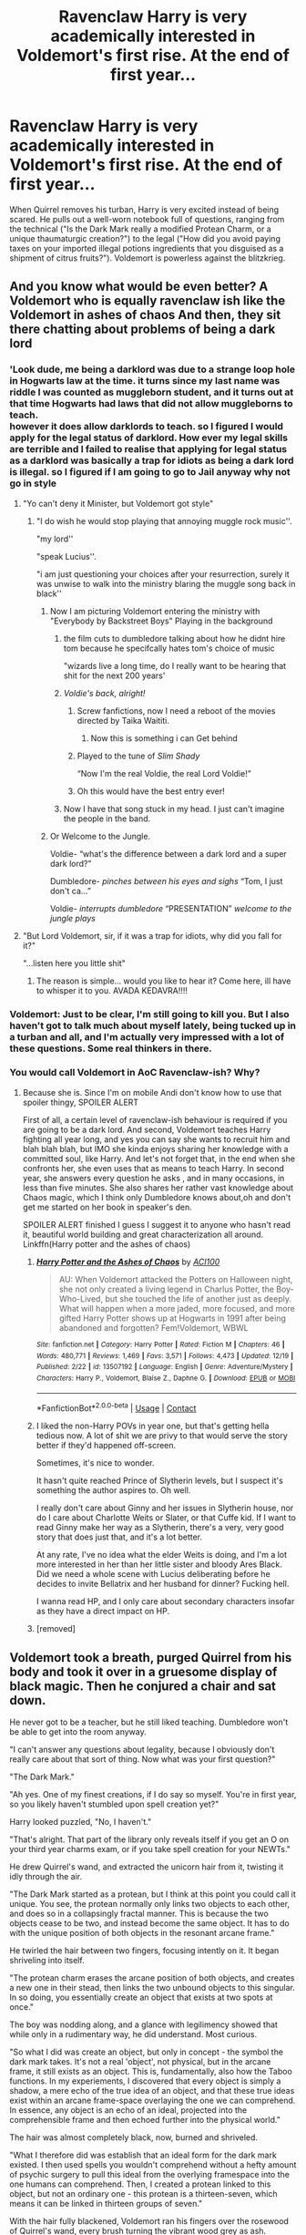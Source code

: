 #+TITLE: Ravenclaw Harry is very academically interested in Voldemort's first rise. At the end of first year...

* Ravenclaw Harry is very academically interested in Voldemort's first rise. At the end of first year...
:PROPERTIES:
:Author: KevMan18
:Score: 586
:DateUnix: 1608784165.0
:DateShort: 2020-Dec-24
:FlairText: Prompt
:END:
When Quirrel removes his turban, Harry is very excited instead of being scared. He pulls out a well-worn notebook full of questions, ranging from the technical ("Is the Dark Mark really a modified Protean Charm, or a unique thaumaturgic creation?") to the legal ("How did you avoid paying taxes on your imported illegal potions ingredients that you disguised as a shipment of citrus fruits?"). Voldemort is powerless against the blitzkrieg.


** And you know what would be even better? A Voldemort who is equally ravenclaw ish like the Voldemort in ashes of chaos And then, they sit there chatting about problems of being a dark lord
:PROPERTIES:
:Author: itzebi
:Score: 331
:DateUnix: 1608791575.0
:DateShort: 2020-Dec-24
:END:

*** 'Look dude, me being a darklord was due to a strange loop hole in Hogwarts law at the time. it turns since my last name was riddle I was counted as muggleborn student, and it turns out at that time Hogwarts had laws that did not allow muggleborns to teach.\\
however it does allow darklords to teach. so I figured I would apply for the legal status of darklord. How ever my legal skills are terrible and I failed to realise that applying for legal status as a darklord was basically a trap for idiots as being a dark lord is illegal. so I figured if I am going to go to Jail anyway why not go in style
:PROPERTIES:
:Author: CommanderL3
:Score: 289
:DateUnix: 1608796292.0
:DateShort: 2020-Dec-24
:END:

**** "Yo can't deny it Minister, but Voldemort got style"
:PROPERTIES:
:Author: KaseyT1203
:Score: 159
:DateUnix: 1608802283.0
:DateShort: 2020-Dec-24
:END:

***** "I do wish he would stop playing that annoying muggle rock music''.

"my lord''

"speak Lucius''.

"i am just questioning your choices after your resurrection, surely it was unwise to walk into the ministry blaring the muggle song back in black''
:PROPERTIES:
:Author: CommanderL3
:Score: 150
:DateUnix: 1608802391.0
:DateShort: 2020-Dec-24
:END:

****** Now I am picturing Voldemort entering the ministry with "Everybody by Backstreet Boys" Playing in the background
:PROPERTIES:
:Author: KickMyName
:Score: 84
:DateUnix: 1608809339.0
:DateShort: 2020-Dec-24
:END:

******* the film cuts to dumbledore talking about how he didnt hire tom because he specifcally hates tom's choice of music

"wizards live a long time, do I really want to be hearing that shit for the next 200 years'
:PROPERTIES:
:Author: CommanderL3
:Score: 71
:DateUnix: 1608823706.0
:DateShort: 2020-Dec-24
:END:


******* /Voldie's back, alright!/
:PROPERTIES:
:Author: Purrthematician
:Score: 62
:DateUnix: 1608815480.0
:DateShort: 2020-Dec-24
:END:

******** Screw fanfictions, now I need a reboot of the movies directed by Taika Waititi.
:PROPERTIES:
:Author: KickMyName
:Score: 46
:DateUnix: 1608824284.0
:DateShort: 2020-Dec-24
:END:

********* Now this is something i can Get behind
:PROPERTIES:
:Author: Kristine_2000
:Score: 17
:DateUnix: 1608827218.0
:DateShort: 2020-Dec-24
:END:


******** Played to the tune of /Slim Shady/

“Now I'm the real Voldie, the real Lord Voldie!”
:PROPERTIES:
:Author: Rp0605
:Score: 26
:DateUnix: 1608828896.0
:DateShort: 2020-Dec-24
:END:


******** Oh this would have the best entry ever!
:PROPERTIES:
:Author: riddhikulus_life
:Score: 17
:DateUnix: 1608819916.0
:DateShort: 2020-Dec-24
:END:


******* Now I have that song stuck in my head. I just can't imagine the people in the band.
:PROPERTIES:
:Author: ThePoarter
:Score: 9
:DateUnix: 1608823023.0
:DateShort: 2020-Dec-24
:END:


****** Or Welcome to the Jungle.

Voldie- “what's the difference between a dark lord and a super dark lord?”

Dumbledore- /pinches between his eyes and sighs/ “Tom, I just don't ca...”

Voldie- /interrupts dumbledore/ “PRESENTATION” /welcome to the jungle plays/
:PROPERTIES:
:Author: kelsijah
:Score: 44
:DateUnix: 1608822912.0
:DateShort: 2020-Dec-24
:END:


**** "But Lord Voldemort, sir, if it was a trap for idiots, why did you fall for it?"

"...listen here you little shit"
:PROPERTIES:
:Author: SaberToothedRock
:Score: 51
:DateUnix: 1608819827.0
:DateShort: 2020-Dec-24
:END:

***** The reason is simple... would you like to hear it? Come here, ill have to whisper it to you. AVADA KEDAVRA!!!!
:PROPERTIES:
:Author: Shadow_3324
:Score: 7
:DateUnix: 1608870338.0
:DateShort: 2020-Dec-25
:END:


*** Voldemort: Just to be clear, I'm still going to kill you. But I also haven't got to talk much about myself lately, being tucked up in a turban and all, and I'm actually very impressed with a lot of these questions. Some real thinkers in there.
:PROPERTIES:
:Author: DoctorGoFuckYourself
:Score: 20
:DateUnix: 1608841977.0
:DateShort: 2020-Dec-25
:END:


*** You would call Voldemort in AoC Ravenclaw-ish? Why?
:PROPERTIES:
:Author: maxart2001
:Score: 28
:DateUnix: 1608795829.0
:DateShort: 2020-Dec-24
:END:

**** Because she is. Since I'm on mobile Andi don't know how to use that spoiler thingy, SPOILER ALERT

First of all, a certain level of ravenclaw-ish behaviour is required if you are going to be a dark lord. And second, Voldemort teaches Harry fighting all year long, and yes you can say she wants to recruit him and blah blah blah, but IMO she kinda enjoys sharing her knowledge with a committed soul, like Harry. And let's not forget that, in the end when she confronts her, she even uses that as means to teach Harry. In second year, she answers every question he asks , and in many occasions, in less than five minutes. She also shares her rather vast knowledge about Chaos magic, which I think only Dumbledore knows about,oh and don't get me started on her book in speaker's den.

SPOILER ALERT finished I guess I suggest it to anyone who hasn't read it, beautiful world building and great characterization all around. Linkffn(Harry potter and the ashes of chaos)
:PROPERTIES:
:Author: itzebi
:Score: 22
:DateUnix: 1608799652.0
:DateShort: 2020-Dec-24
:END:

***** [[https://www.fanfiction.net/s/13507192/1/][*/Harry Potter and the Ashes of Chaos/*]] by [[https://www.fanfiction.net/u/11142828/ACI100][/ACI100/]]

#+begin_quote
  AU: When Voldemort attacked the Potters on Halloween night, she not only created a living legend in Charlus Potter, the Boy-Who-Lived, but she touched the life of another just as deeply. What will happen when a more jaded, more focused, and more gifted Harry Potter shows up at Hogwarts in 1991 after being abandoned and forgotten? Fem!Voldemort, WBWL
#+end_quote

^{/Site/:} ^{fanfiction.net} ^{*|*} ^{/Category/:} ^{Harry} ^{Potter} ^{*|*} ^{/Rated/:} ^{Fiction} ^{M} ^{*|*} ^{/Chapters/:} ^{46} ^{*|*} ^{/Words/:} ^{480,771} ^{*|*} ^{/Reviews/:} ^{1,469} ^{*|*} ^{/Favs/:} ^{3,571} ^{*|*} ^{/Follows/:} ^{4,473} ^{*|*} ^{/Updated/:} ^{12/19} ^{*|*} ^{/Published/:} ^{2/22} ^{*|*} ^{/id/:} ^{13507192} ^{*|*} ^{/Language/:} ^{English} ^{*|*} ^{/Genre/:} ^{Adventure/Mystery} ^{*|*} ^{/Characters/:} ^{Harry} ^{P.,} ^{Voldemort,} ^{Blaise} ^{Z.,} ^{Daphne} ^{G.} ^{*|*} ^{/Download/:} ^{[[http://www.ff2ebook.com/old/ffn-bot/index.php?id=13507192&source=ff&filetype=epub][EPUB]]} ^{or} ^{[[http://www.ff2ebook.com/old/ffn-bot/index.php?id=13507192&source=ff&filetype=mobi][MOBI]]}

--------------

*FanfictionBot*^{2.0.0-beta} | [[https://github.com/FanfictionBot/reddit-ffn-bot/wiki/Usage][Usage]] | [[https://www.reddit.com/message/compose?to=tusing][Contact]]
:PROPERTIES:
:Author: FanfictionBot
:Score: 16
:DateUnix: 1608799674.0
:DateShort: 2020-Dec-24
:END:


***** I liked the non-Harry POVs in year one, but that's getting hella tedious now. A lot of shit we are privy to that would serve the story better if they'd happened off-screen.

Sometimes, it's nice to wonder.

It hasn't quite reached Prince of Slytherin levels, but I suspect it's something the author aspires to. Oh well.

I really don't care about Ginny and her issues in Slytherin house, nor do I care about Charlotte Weits or Slater, or that Cuffe kid. If I want to read Ginny make her way as a Slytherin, there's a very, very good story that does just that, and it's a lot better.

At any rate, I've no idea what the elder Weits is doing, and I'm a lot more interested in her than her little sister and bloody Ares Black. Did we need a whole scene with Lucius deliberating before he decides to invite Bellatrix and her husband for dinner? Fucking hell.

I wanna read HP, and I only care about secondary characters insofar as they have a direct impact on HP.
:PROPERTIES:
:Author: smokybakeon
:Score: 3
:DateUnix: 1610531989.0
:DateShort: 2021-Jan-13
:END:


***** [removed]
:PROPERTIES:
:Score: 1
:DateUnix: 1608819334.0
:DateShort: 2020-Dec-24
:END:


** Voldemort took a breath, purged Quirrel from his body and took it over in a gruesome display of black magic. Then he conjured a chair and sat down.

He never got to be a teacher, but he still liked teaching. Dumbledore won't be able to get into the room anyway.

"I can't answer any questions about legality, because I obviously don't really care about that sort of thing. Now what was your first question?"

"The Dark Mark."

"Ah yes. One of my finest creations, if I do say so myself. You're in first year, so you likely haven't stumbled upon spell creation yet?"

Harry looked puzzled, "No, I haven't."

"That's alright. That part of the library only reveals itself if you get an O on your third year charms exam, or if you take spell creation for your NEWTs."

He drew Quirrel's wand, and extracted the unicorn hair from it, twisting it idly through the air.

"The Dark Mark started as a protean, but I think at this point you could call it unique. You see, the protean normally only links two objects to each other, and does so in a collapsingly fractal manner. This is because the two objects cease to be two, and instead become the same object. It has to do with the unique position of both objects in the resonant arcane frame."

He twirled the hair between two fingers, focusing intently on it. It began shriveling into itself.

"The protean charm erases the arcane position of both objects, and creates a new one in their stead, then links the two unbound objects to this singular. In so doing, you essentially create an object that exists at two spots at once."

The boy was nodding along, and a glance with legilimency showed that while only in a rudimentary way, he did understand. Most curious.

"So what I did was create an object, but only in concept - the symbol the dark mark takes. It's not a real 'object', not physical, but in the arcane frame, it still exists as an object. This is, fundamentally, also how the Taboo functions. In my experiements, I discovered that every object is simply a shadow, a mere echo of the true idea of an object, and that these true ideas exist within an arcane frame-space overlaying the one we can comprehend. In essence, any object is an echo of an ideal, projected into the comprehensible frame and then echoed further into the physical world."

The hair was almost completely black, now, burned and shriveled.

"What I therefore did was establish that an ideal form for the dark mark existed. I then used spells you wouldn't comprehend without a hefty amount of psychic surgery to pull this ideal from the overlying framespace into the one humans can comprehend. Then, I created a protean linked to this object, but not an ordinary one - this protean is a thirteen-seven, which means it can be linked in thirteen groups of seven."

With the hair fully blackened, Voldemort ran his fingers over the rosewood of Quirrel's wand, every brush turning the vibrant wood grey as ash.

"This was the base shape of the mark, but the big downside of what I did was that I cannot alter the object in the arcane frame by altering its expression in the material world."

The wood now looked old. ancient, even. Voldemort drew the blackened hair out into a long strand.

"I needed a way to alter the mark. So I placed it within my own soul."

He drew the hair through the wood once more, and the new wand sparked slightly.

"And from there, altering all marks was as easy as placing an enchantment onto my own soul. The enchantment on the mark could always be better, more streamlined, but I'm satisified for the moment."

Twirling the newly corrupted want at the mirror, the surface suddenly rippled, and flowed through the air into a flask the dark lord had taken from his robes. He corked it, and stood up.

"Well, boy, I do believe your headmaster is getting desparate out there. Work hard, get smart, and maybe one day you'll be as great as I. Adios!"

And he broke the wand in half, releasing a cloud of ash into the air. When it cleared, there was an ear-splitting crack and the door exploded inwards. Albus stood, in the broken doorframe, looking at Harry's baffled face and the empty mirror, and swore.
:PROPERTIES:
:Author: Uncommonality
:Score: 88
:DateUnix: 1608820266.0
:DateShort: 2020-Dec-24
:END:

*** Excellent! Twist: while Voldemort was concentrating on the wand, Harry was looking at the mirror and wondering what the specific density of a Philsopher's Stone is. His fondest wish is not to use it, but to conduct arcane experiments with it.
:PROPERTIES:
:Author: KevMan18
:Score: 56
:DateUnix: 1608820990.0
:DateShort: 2020-Dec-24
:END:

**** Great twist!

--------------

Voldemort appeared in his lab, the body of Quirrel almost torn at the seams. Well, that's the price one pays for doing an ash-travel through siege wards.

He uncorked the flask and poured it into his pensieve, then entered it like one would any other memory.

The surface of a mirror is an incredibly arcane object - it can hold spirits, contain energies and open portals - and most importantly, it could theoretically be used to store objects of immense magical power without creating an energy field as blatantly visible to any wizard as the sun.

But - what's this? There was nothing?

Voldemort checked his memory for tampering, and found none - the stone had definitely existed within the mirror, and as he'd taken the mirror surface, he'd also circumvented any enchantment placed on the frame, including the one that had blocked his attempts to retrieve it. So where was it?

He exited the pensieve and re-bottled the mirror surface, then delved into his own memories of the last five minutes.

Telling the boy about the mark, drawing out the wand, and... what was that?

Accessing only his memory of his sixth sense, he observed with growing, seething anger that the source of magic concealed within the mirror had jumped outwards, towards the boy, landing in his pocket.

How had he missed it? Had he been so engrossed in the explanation and corrupting the wand?

"I'll get you next time, Albus! Next Time!" he shouted into the chamber.
:PROPERTIES:
:Author: Uncommonality
:Score: 52
:DateUnix: 1608821542.0
:DateShort: 2020-Dec-24
:END:

***** I love this.
:PROPERTIES:
:Author: KevMan18
:Score: 9
:DateUnix: 1608821751.0
:DateShort: 2020-Dec-24
:END:


*** Welp, now I want to read this 500k story...
:PROPERTIES:
:Author: krskykrsk
:Score: 23
:DateUnix: 1608820882.0
:DateShort: 2020-Dec-24
:END:


** Imagine if to get into the Ravenclaw Tower, you didn't have to answer any old riddle, you had to answer THE Riddle
:PROPERTIES:
:Author: Not0riginalUsername
:Score: 98
:DateUnix: 1608801022.0
:DateShort: 2020-Dec-24
:END:

*** 42?
:PROPERTIES:
:Author: Shadow_3324
:Score: 8
:DateUnix: 1608870421.0
:DateShort: 2020-Dec-25
:END:

**** Spellfire and battle reverberated through the castle. The floor he stood on quaked as gaping holes were blasted into the walls. His steps almost lost hold as he scrambled from the distorted half life that was Voldemort.

His spare wand was in his trunk in the Ravenclaw Tower - hugely necessary in a fight with Voldemort. He could fend him off for a while, but Voldemort was gaining. In hindsight, he may have realised there was something suspicious about Voldemort having done something out of his rang of comprehension.

The boy was relieved to have reached the eagle doorknob. There was enough time to answer a riddle before Voldemort could catch up. His hands frantically banged the knocker three times, prompting the eagle to wake up.

"You shall now answer this riddle."

Instead of proceeding to recite a riddle for solving, the eagle's wrinkles stretched and swelled into a shape that vaguely resembled a head. As the facial features became more and more defined, his eyes widened. He turned around to see Voldemort nowhere. When he turned back, it was clear to him. The riddle he had to answer was Tom Riddle.

He racked his brains for any kind of answer, and then it struck him like lightning atop a lightning rod.

"Forty-Two." His lips curled into a satisfied smile.

(P.S. I don't know how the eagle doorknocker actually works, so I made the missing bits up)

Edit: I forgot the actual most important part of the story - the answer being 42, so added that in.
:PROPERTIES:
:Author: Not0riginalUsername
:Score: 6
:DateUnix: 1608975411.0
:DateShort: 2020-Dec-26
:END:

***** The answer is still 42. Its the answer to literally the life, the universe and everything.
:PROPERTIES:
:Author: Shadow_3324
:Score: 1
:DateUnix: 1608975517.0
:DateShort: 2020-Dec-26
:END:

****** Exactly. I forgot to add that in and sent my reply without actually writing the answer in, but I've edited it now
:PROPERTIES:
:Author: Not0riginalUsername
:Score: 1
:DateUnix: 1608975672.0
:DateShort: 2020-Dec-26
:END:


** "Out of all the things to ask you you settled for that", Voldemort's face was surprisingly expressive considering he was on the back of Quirrell.

"You really should not be asking questions that can be researched in six months", Voldemort continued with an exaggerated sigh. Seeing Harry look sheepish clutching his notebook and pen he decided to finally give him some pointers, " There is the book hidden behind the book that cannot be moved on the third shelf in the back in the restricted section. Getting the book is part of the test. As for the tax question , you might want to look at the magically hidden shelf in the last row ,Legal book of illegal loophole."
:PROPERTIES:
:Author: sidp2201
:Score: 127
:DateUnix: 1608795616.0
:DateShort: 2020-Dec-24
:END:

*** 'Harry you will discover the answer to most of those questions are the imperious curse' "how did I avoid paying tax, the imperious curse.'' ''How did I escape the auror trap of 1986, the Imperious curse'' though I did solve the problem of the potters with my other favourite curse
:PROPERTIES:
:Author: CommanderL3
:Score: 97
:DateUnix: 1608796419.0
:DateShort: 2020-Dec-24
:END:

**** That brings us to my third favorite curse, when you cant afford to use the first two, you just have to settle for the third..
:PROPERTIES:
:Author: sidp2201
:Score: 48
:DateUnix: 1608799484.0
:DateShort: 2020-Dec-24
:END:

***** 'Crucio'

if your bored, there is nothing like a nice bottle of expensive wine and a good Crucio.

do you know harry, that the ancient muggles used to attend public torture sessions, people would bring snack food and watch as someone who was a traitor got tortured.

marvelous concept, its a pity the muggle of today are so lame
:PROPERTIES:
:Author: CommanderL3
:Score: 61
:DateUnix: 1608799907.0
:DateShort: 2020-Dec-24
:END:

****** "well muggles have moved from physical torture to mental ones", Harry replied with a shiver and continued, "Fan fiction, some of the people they ship me with make me want to curl up under my bed, clutching my blanket hoping it was just a nightmare which will someday pass."

"While I am sure you spoke English, it does not make sense to me. Maybe I should research it when I get the time."

That one statement broke Harry beyond anything that had happened so far. He just curled up in the corner thinking about the horror he had unleashed....Voldemort writing fan fictions..

PS: I have no idea where it came from.
:PROPERTIES:
:Author: sidp2201
:Score: 55
:DateUnix: 1608802524.0
:DateShort: 2020-Dec-24
:END:

******* We have a winner
:PROPERTIES:
:Author: KickMyName
:Score: 7
:DateUnix: 1608824667.0
:DateShort: 2020-Dec-24
:END:


******* oh no.
:PROPERTIES:
:Author: Thunderlord6
:Score: 3
:DateUnix: 1608825376.0
:DateShort: 2020-Dec-24
:END:


** This is a Harry after my own heart
:PROPERTIES:
:Author: a-guy-you-know
:Score: 74
:DateUnix: 1608789739.0
:DateShort: 2020-Dec-24
:END:


** At one point I had an early framework of a story where when Tom calls his troops to the cemetery in Goblet, he fires up a 500 card deck PowerPoint to explain his updated plans... after the customary around the table introductions and status of their current projects.

I just couldn't get it to work, as this was just too evil, even for Tom.
:PROPERTIES:
:Author: Clell65619
:Score: 12
:DateUnix: 1608844913.0
:DateShort: 2020-Dec-25
:END:

*** I want to read this
:PROPERTIES:
:Author: academico5000
:Score: 3
:DateUnix: 1608865942.0
:DateShort: 2020-Dec-25
:END:


** it is the perfect setup.. the reason TMR put a curse on the position of DADA teacher is that he wanted to teach, and had now found his perfect student. At which point TMR finds out he is not cut out to be a teacher
:PROPERTIES:
:Author: 944tim
:Score: 9
:DateUnix: 1608847266.0
:DateShort: 2020-Dec-25
:END:


** He's powerless against ... being asked very simple and obvious questions?
:PROPERTIES:
:Author: Lightwavers
:Score: 32
:DateUnix: 1608794588.0
:DateShort: 2020-Dec-24
:END:

*** I'd imagine he'd be shocked and overwhelmed. He'd probably been expecting fear and maybe curiosity. Definitely not excitement or such enthusiasm.
:PROPERTIES:
:Author: DeDe_at_it_again
:Score: 28
:DateUnix: 1608798267.0
:DateShort: 2020-Dec-24
:END:

**** Definitely what I was going for. The Voldemort in this fanfiction doesn't know how to respond to someone, least of all his nemesis, who doesn't bow, scrape, or cower. Harry just catches him off guard and his zeal for learning in the face of The Very Dangerous Dar Lord keeps him that way. I mean, how do you respond to that? Instead of cowering, your arch nemesis is TAKING NOTES LIKE HE'S IN CLASS! WHAT THE ****?!
:PROPERTIES:
:Author: KevMan18
:Score: 39
:DateUnix: 1608819183.0
:DateShort: 2020-Dec-24
:END:

***** Evil Overlord List, the Apocrypha:

#+begin_quote
  If you have an opportunity to corrupt your heroic nemesis with reasonably little effort, take it. if killing them is an easier option, do that instead.
#+end_quote

Also relevant:

#+begin_quote
  Do not ever assume that a hero you've turned to your side will stay loyal.
#+end_quote

and

#+begin_quote
  A minion with questionable loyalty is by definition disposable.
#+end_quote

as well as

#+begin_quote
  If you were interested in fair play as more than an abstract concept, you wouldn't be a Dark Lord.
#+end_quote

XD

If we had an intelligent Voldemort, I'd imagine he'd think like this:

'Ok, my nemesis is here. He presumabky still has that protection on him. Can I analyze and dispel it before he gets reinforcements? Probably not. Just kill him? Don't know if it will work, and I still need this host. Oh, he's asking questions....? Ok, then. Where were the unquestionably Ye Darke Evul magick books hidden?'

"Very well, listen up Harry...." 'Either the light loses it's champion, or the champion loses their light. Win-win'
:PROPERTIES:
:Author: PuzzleheadedPool1
:Score: 15
:DateUnix: 1608840921.0
:DateShort: 2020-Dec-24
:END:


** But Voldermort wouldn't be "powerless against the blitzkrieg" because it's just a bunch of questions being asked by this Ravenclaw nerd. One simple spell will shut him up.

I'd much rather read about Ravenclaw Harry that studies Voldemort obsessively for revenge. Obsessed with magic, revenge and death. A sort of Count of Monte Cristo-esque Harry Potter that uses his knowledge, skill, wealth and connections to dig out the network of Voldemort supporters and then ruin and destroy them one by one.
:PROPERTIES:
:Author: gnarlin
:Score: 39
:DateUnix: 1608794070.0
:DateShort: 2020-Dec-24
:END:

*** I've never actually read The Count of Monte Cristo, but that sounds like an interesting premise. However, I would point out that the element of surprise can take many people off guard. In this example, Voldemort is expecting Harry to be terrified (normal reaction from most people) or to suddenly turn into a Gryffindor (which is a Potter trait). Perhaps the last thing on his mind is the possibility that the boy might be so thoroughly OBSESSED with him! As well as shocking, Harry's interest is fanning Tom's extremely overgrown ego. Canon Voldemort would practically be preening at the curiosity and interest shown in his history, his deeds, his magic.
:PROPERTIES:
:Author: KevMan18
:Score: 14
:DateUnix: 1608819989.0
:DateShort: 2020-Dec-24
:END:


*** [removed]
:PROPERTIES:
:Score: -2
:DateUnix: 1608820550.0
:DateShort: 2020-Dec-24
:END:

**** There's nothing wrong with discussion of a prompt in a prompt post, or even stating how you'd do it differently than the creator intended. It's outright dismissal and "But that's not canon!" that I take great exception to.
:PROPERTIES:
:Author: KevMan18
:Score: 7
:DateUnix: 1608858849.0
:DateShort: 2020-Dec-25
:END:


** Point Me, This story.
:PROPERTIES:
:Author: Kogaankiir
:Score: 1
:DateUnix: 1608840621.0
:DateShort: 2020-Dec-24
:END:


** Are there any fixs where either Harry or Tom find the successful hero or evil overlord list/s? Like harry reads the "things i will do if I am ever the hero" list?
:PROPERTIES:
:Author: Shadow_3324
:Score: 1
:DateUnix: 1608871849.0
:DateShort: 2020-Dec-25
:END:
